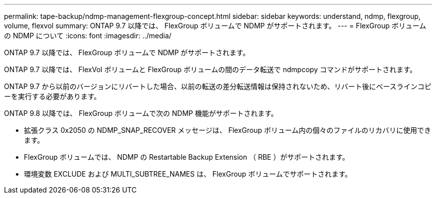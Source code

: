 ---
permalink: tape-backup/ndmp-management-flexgroup-concept.html 
sidebar: sidebar 
keywords: understand, ndmp, flexgroup, volume, flexvol 
summary: ONTAP 9.7 以降では、 FlexGroup ボリュームで NDMP がサポートされます。 
---
= FlexGroup ボリュームの NDMP について
:icons: font
:imagesdir: ../media/


[role="lead"]
ONTAP 9.7 以降では、 FlexGroup ボリュームで NDMP がサポートされます。

ONTAP 9.7 以降では、 FlexVol ボリュームと FlexGroup ボリュームの間のデータ転送で ndmpcopy コマンドがサポートされます。

ONTAP 9.7 から以前のバージョンにリバートした場合、以前の転送の差分転送情報は保持されないため、リバート後にベースラインコピーを実行する必要があります。

ONTAP 9.8 以降では、 FlexGroup ボリュームで次の NDMP 機能がサポートされます。

* 拡張クラス 0x2050 の NDMP_SNAP_RECOVER メッセージは、 FlexGroup ボリューム内の個々のファイルのリカバリに使用できます。
* FlexGroup ボリュームでは、 NDMP の Restartable Backup Extension （ RBE ）がサポートされます。
* 環境変数 EXCLUDE および MULTI_SUBTREE_NAMES は、 FlexGroup ボリュームでサポートされます。

